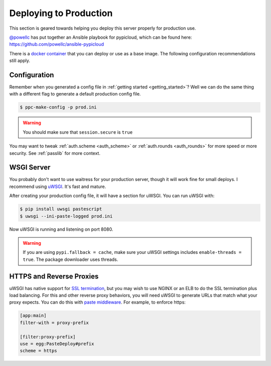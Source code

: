 .. _deploy:

Deploying to Production
=======================
This section is geared towards helping you deploy this server properly for
production use.

`@powellc <https://github.com/powellc>`_ has put together an Ansible
playbook for pypicloud, which can be found here:
https://github.com/powellc/ansible-pypicloud

There is a `docker container <https://hub.docker.com/r/stevearc/pypicloud/>`__
that you can deploy or use as a base image. The following configuration
recommendations still apply.

Configuration
-------------
Remember when you generated a config file in :ref:`getting started
<getting_started>`? Well we can do the same thing with a different flag to
generate a default production config file.

.. code-block:: bash

    $ ppc-make-config -p prod.ini

.. warning::
    You should make sure that ``session.secure`` is ``true``

You may want to tweak :ref:`auth.scheme <auth_scheme>` or :ref:`auth.rounds
<auth_rounds>` for more speed or more security. See :ref:`passlib` for more
context.

WSGI Server
-----------
You probably don't want to use waitress for your production server, though it
will work fine for small deploys. I recommend using `uWSGI
<http://uwsgi-docs.readthedocs.org/en/latest/>`__. It's fast and mature.

After creating your production config file, it will have a section for uWSGI.
You can run uWSGI with:

.. code-block:: bash

    $ pip install uwsgi pastescript
    $ uwsgi --ini-paste-logged prod.ini

Now uWSGI is running and listening on port 8080.

.. warning::

    If you are using ``pypi.fallback = cache``, make sure your uWSGI settings
    includes ``enable-threads = true``. The package downloader uses threads.

HTTPS and Reverse Proxies
-------------------------
uWSGI has native support for `SSL termination
<http://uwsgi-docs.readthedocs.io/en/latest/HTTPS.html>`__, but you may wish to
use NGINX or an ELB to do the SSL termination plus load balancing. For this and
other reverse proxy behaviors, you will need uWSGI to generate URLs that match
what your proxy expects. You can do this with `paste
middleware <http://pythonpaste.org/deploy/modules/config.html>`__. For example, to
enforce https:

.. code-block:: ini

    [app:main]
    filter-with = proxy-prefix

    [filter:proxy-prefix]
    use = egg:PasteDeploy#prefix
    scheme = https
